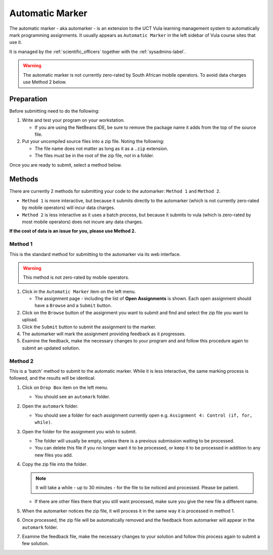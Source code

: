 Automatic Marker
================

The automatic marker - aka automarker - is an extension to the UCT Vula
learning management system to automatically mark programming assignments. It
usually appears as ``Automatic Marker`` in the left sidebar of Vula course
sites that use it. 

It is managed by the :ref:`scientific_officers` together with the
:ref:`sysadmins-label`.


.. warning:: The automatic marker is not currently zero-rated by South African mobile operators. To avoid data charges use Method 2 below.

Preparation
-----------

Before submitting need to do the following:

#. Write and test your program on your workstation. 
   
   * If you are using the NetBeans IDE, be sure to remove the package name it adds from the top of the source file.

#. Put your uncompiled source files into a zip file. Noting the following: 

   * The file name does not matter as long as it as a ``.zip`` extension.

   * The files must be in the root of the zip file, *not* in a folder. 

Once you are ready to submit, select a method below.

Methods
-------

There are currently 2 methods for submitting your code to the automarker: ``Method 1`` and ``Method 2``. 

* ``Method 1`` is more interactive, but because it submits directly to the automarker (which is not currently zero-rated by mobile operators) will incur data charges.

* ``Method 2`` is less interactive as it uses a batch process, but because it submits to vula (which is zero-rated by most mobile operators) does not incure any data charges. 

**If the cost of data is an issue for you, please use Method 2.**


Method 1
########

This is the standard method for submitting to the automarker via its web interface. 

.. warning:: This method is not zero-rated by mobile operators.

#. Click in the ``Automatic Marker`` item on the left menu.

   * The assignment page - including the list of **Open Assignments** is shown. Each open assignment should have a ``Browse`` and a ``Submit`` button.

#. Click on the ``Browse`` button of the assignment you want to submit and find and select the zip file you want to upload.

#. Click the ``Submit`` button to submit the assignment to the marker.

#. The automarker will mark the assignment providing feedback as it progresses. 

#. Examine the feedback, make the necessary changes to your program and and follow this procedure again to submit an updated solution.

Method 2
########

.. note::Use this method to avoid data charges.


This is a 'batch' method to submit to the automatic marker. While 
it is less interactive, the same marking process is followed, 
and the results will be identical.

#. Click on ``Drop Box`` item on the left menu.

   * You should see an ``automark`` folder.

#. Open the ``automark`` folder.

   * You should see a folder for each assignment currently open e.g. ``Assignment 4: Control (if, for, while)``.

#. Open the folder for the assignment you wish to submit. 
   
   * The folder will usually be empty, unless there is a previous submission waiting to be processed. 
   * You can delete this file if you no longer want it to be processed, or keep it to be processed in addition to any new files you add.

#. Copy the zip file into the folder.

   .. note:: It will take a while - up to 30 minutes - for the file to be noticed and processed. Please be patient.
  
   * If there are other files there that you still want processed, make sure you give the new file a different name.

#. When the automarker notices the zip file, it will process it in the same way it is processed in method 1.
    
#. Once processed, the zip file will be automatically removed and the feedback from automarker will appear in the ``automark`` folder.

#. Examine the feedback file, make the necessary changes to your solution and follow this process again to submit a few solution.


 


